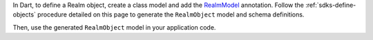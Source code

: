 In Dart, to define a Realm object, create a class model and add the
`RealmModel <https://pub.dev/documentation/realm_common/latest/realm_common/RealmModel-class.html>`__
annotation. Follow the :ref:`sdks-define-objects` procedure detailed on this
page to generate the ``RealmObject`` model and schema definitions.

Then, use the generated ``RealmObject`` model in your application code.
